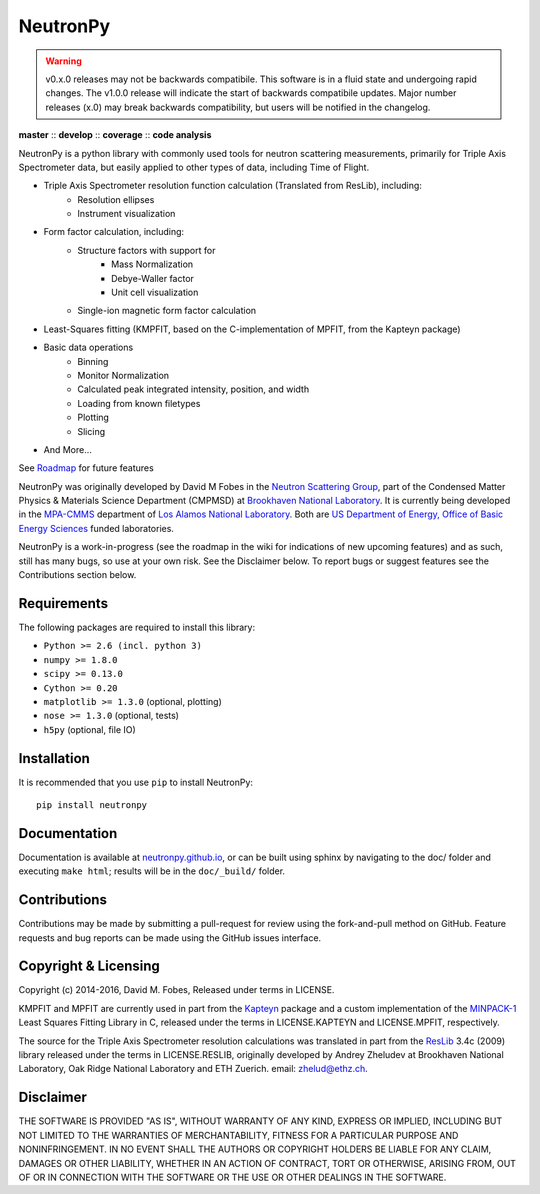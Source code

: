 NeutronPy
=========

.. warning::

    v0.x.0 releases may not be backwards compatibile. This software is in a fluid state and undergoing rapid changes. The v1.0.0 release will indicate the start of backwards compatibile updates. Major number releases (x.0) may break backwards compatibility, but users will be notified in the changelog.

**master** |master| :: **develop** |develop| :: **coverage** |coverage| :: **code analysis** |climate|

.. |master| image:: https://travis-ci.org/neutronpy/neutronpy.svg?branch=master
      :target: https://travis-ci.org/neutronpy/neutronpy

.. |develop| image:: https://travis-ci.org/neutronpy/neutronpy.svg?branch=develop
      :target: https://travis-ci.org/neutronpy/neutronpy

.. |coverage| image:: https://codecov.io/github/neutronpy/neutronpy/coverage.svg?branch=develop
      :target: https://codecov.io/github/neutronpy/neutronpy?branch=develop

.. |climate| image:: https://codeclimate.com/github/neutronpy/neutronpy/badges/gpa.svg
   :target: https://codeclimate.com/github/neutronpy/neutronpy
   :alt: Code Climate

NeutronPy is a python library with commonly used tools for neutron scattering measurements, primarily for Triple Axis Spectrometer data, but easily applied to other types of data, including Time of Flight.

* Triple Axis Spectrometer resolution function calculation (Translated from ResLib), including:
	* Resolution ellipses
	* Instrument visualization
* Form factor calculation, including:
	* Structure factors with support for
		* Mass Normalization
		* Debye-Waller factor
		* Unit cell visualization
	* Single-ion magnetic form factor calculation
* Least-Squares fitting (KMPFIT, based on the C-implementation of MPFIT, from the Kapteyn package)
* Basic data operations
   * Binning
   * Monitor Normalization
   * Calculated peak integrated intensity, position, and width
   * Loading from known filetypes
   * Plotting
   * Slicing
* And More...

See `Roadmap <https://github.com/neutronpy/neutronpy/wiki/Roadmap>`_ for future features

NeutronPy was originally developed by David M Fobes in the `Neutron Scattering Group <http://neutrons.phy.bnl.gov/>`_, part of the Condensed Matter Physics & Materials Science Department (CMPMSD) at `Brookhaven National Laboratory <http://www.bnl.gov/>`_. It is currently being developed in the `MPA-CMMS <http://www.lanl.gov/org/padste/adeps/materials-physics-applications/condensed-matter-magnet-science/index.php>`_ department of `Los Alamos National Laboratory <http://www.lanl.gov/>`_. Both are `US Department of Energy, Office of Basic Energy Sciences <http://science.energy.gov/bes/>`_ funded laboratories.

NeutronPy is a work-in-progress (see the roadmap in the wiki for indications of new upcoming features) and as such, still has many bugs, so use at your own risk. See the Disclaimer below. To report bugs or suggest features see the Contributions section below.

Requirements
------------
The following packages are required to install this library:

* ``Python >= 2.6 (incl. python 3)``
* ``numpy >= 1.8.0``
* ``scipy >= 0.13.0``
* ``Cython >= 0.20``
* ``matplotlib >= 1.3.0`` (optional, plotting)
* ``nose >= 1.3.0`` (optional, tests)
* ``h5py`` (optional, file IO)

Installation
------------
It is recommended that you use ``pip`` to install NeutronPy::

    pip install neutronpy

Documentation
-------------
Documentation is available at `neutronpy.github.io <https://neutronpy.github.io/>`_, or can be built using sphinx by navigating to the doc/ folder and executing ``make html``; results will be in the ``doc/_build/`` folder.

Contributions
-------------
Contributions may be made by submitting a pull-request for review using the fork-and-pull method on GitHub. Feature requests and bug reports can be made using the GitHub issues interface.

Copyright & Licensing
---------------------
Copyright (c) 2014-2016, David M. Fobes, Released under terms in LICENSE.

KMPFIT and MPFIT are currently used in part from the `Kapteyn <https://www.astro.rug.nl/software/kapteyn/>`_ package and a custom implementation of the `MINPACK-1 <http://www.physics.wisc.edu/~craigm/idl/cmpfit.html>`_ Least Squares Fitting Library in C, released under the terms in LICENSE.KAPTEYN and LICENSE.MPFIT, respectively.

The source for the Triple Axis Spectrometer resolution calculations was translated in part from the `ResLib <http://www.neutron.ethz.ch/research/resources/reslib>`_ 3.4c (2009) library released under the terms in LICENSE.RESLIB, originally developed by Andrey Zheludev at Brookhaven National Laboratory, Oak Ridge National Laboratory and ETH Zuerich. email: zhelud@ethz.ch.

Disclaimer
----------
THE SOFTWARE IS PROVIDED "AS IS", WITHOUT WARRANTY OF ANY KIND, EXPRESS OR
IMPLIED, INCLUDING BUT NOT LIMITED TO THE WARRANTIES OF MERCHANTABILITY,
FITNESS FOR A PARTICULAR PURPOSE AND NONINFRINGEMENT. IN NO EVENT SHALL THE
AUTHORS OR COPYRIGHT HOLDERS BE LIABLE FOR ANY CLAIM, DAMAGES OR OTHER
LIABILITY, WHETHER IN AN ACTION OF CONTRACT, TORT OR OTHERWISE, ARISING FROM,
OUT OF OR IN CONNECTION WITH THE SOFTWARE OR THE USE OR OTHER DEALINGS IN THE
SOFTWARE.
